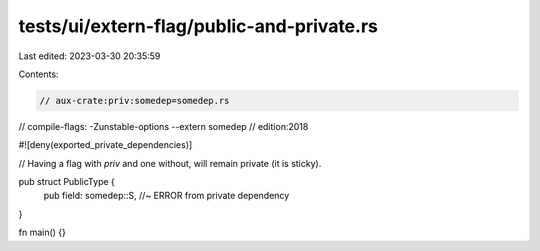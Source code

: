 tests/ui/extern-flag/public-and-private.rs
==========================================

Last edited: 2023-03-30 20:35:59

Contents:

.. code-block:: rs

    // aux-crate:priv:somedep=somedep.rs
// compile-flags: -Zunstable-options --extern somedep
// edition:2018

#![deny(exported_private_dependencies)]

// Having a flag with `priv` and one without, will remain private (it is sticky).

pub struct PublicType {
    pub field: somedep::S, //~ ERROR from private dependency
}

fn main() {}



